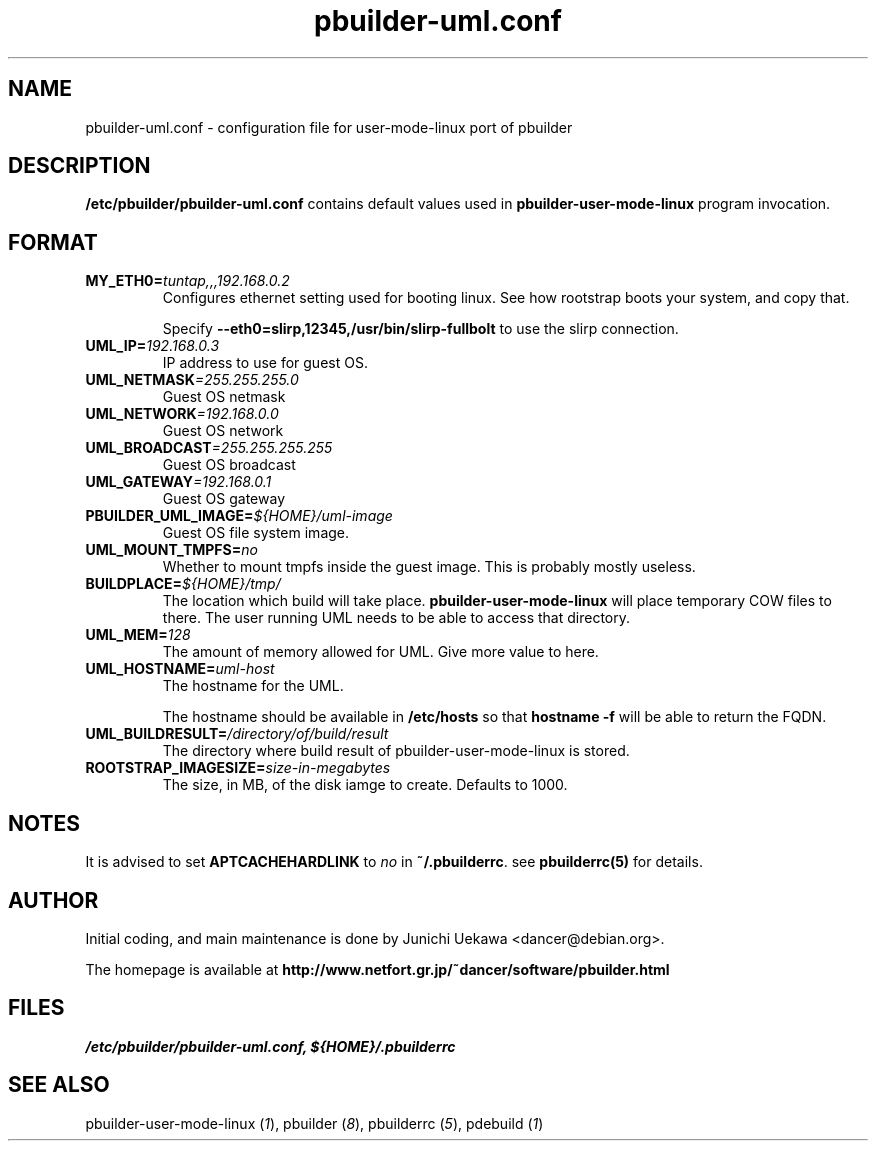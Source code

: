 .TH "pbuilder-uml.conf" 5 "2003 Jan 8" "Debian" "pbuilder"
.SH NAME
pbuilder-uml.conf \- configuration file for user-mode-linux port of pbuilder
.SH DESCRIPTION
.B "/etc/pbuilder/pbuilder-uml.conf" 
contains default values used in 
.B pbuilder-user-mode-linux
program invocation.

.SH "FORMAT"
.TP
.BI "MY_ETH0=" "tuntap,,,192.168.0.2"
Configures ethernet setting used for booting linux.
See how rootstrap boots your system, and copy that.

Specify
.B "--eth0=slirp,12345,/usr/bin/slirp-fullbolt"
to use the slirp connection.

.TP 
.BI "UML_IP=" "192.168.0.3"
IP address to use for guest OS.

.TP 
.BI "UML_NETMASK" "=255.255.255.0"
Guest OS netmask

.TP 
.BI "UML_NETWORK" "=192.168.0.0"
Guest OS network

.TP 
.BI "UML_BROADCAST" "=255.255.255.255"
Guest OS broadcast

.TP 
.BI "UML_GATEWAY" "=192.168.0.1"
Guest OS gateway

.TP 
.BI "PBUILDER_UML_IMAGE=" "${HOME}/uml-image"
Guest OS file system image.

.TP 
.BI "UML_MOUNT_TMPFS="  "no"
Whether to mount tmpfs inside the guest image.
This is probably mostly useless.

.TP 
.BI "BUILDPLACE=" "${HOME}/tmp/"
The location which build will take place.
.B pbuilder-user-mode-linux
will place temporary COW files to there.
The user running UML needs to be able to access that directory.

.TP 
.BI "UML_MEM=" "128"
The amount of memory allowed for UML.
Give more value to here.

.TP 
.BI "UML_HOSTNAME=" "uml-host"
The hostname for the UML.

The hostname should be available in 
.B /etc/hosts
so that 
.B "hostname -f "
will be able to return the FQDN.

.TP 
.BI "UML_BUILDRESULT=" "/directory/of/build/result"
The directory where build result of pbuilder-user-mode-linux 
is stored.

.TP
.BI "ROOTSTRAP_IMAGESIZE=" "size-in-megabytes"
The size, in MB, of the disk iamge to create. Defaults to 1000.

.SH "NOTES"

It is advised to set 
.B "APTCACHEHARDLINK"
to
.I no
in 
.BR "~/.pbuilderrc" .
see
.B "pbuilderrc(5)"
for details.

.SH "AUTHOR"
Initial coding, and main maintenance is done by 
Junichi Uekawa <dancer@debian.org>.

The homepage is available at
.B "http://www.netfort.gr.jp/~dancer/software/pbuilder.html"
.SH "FILES"
.I "/etc/pbuilder/pbuilder-uml.conf, ${HOME}/.pbuilderrc"
.SH "SEE ALSO"
.RI "pbuilder-user-mode-linux (" 1 "), "
.RI "pbuilder (" 8 "), "
.RI "pbuilderrc (" 5 "), "
.RI "pdebuild (" 1 ")"


